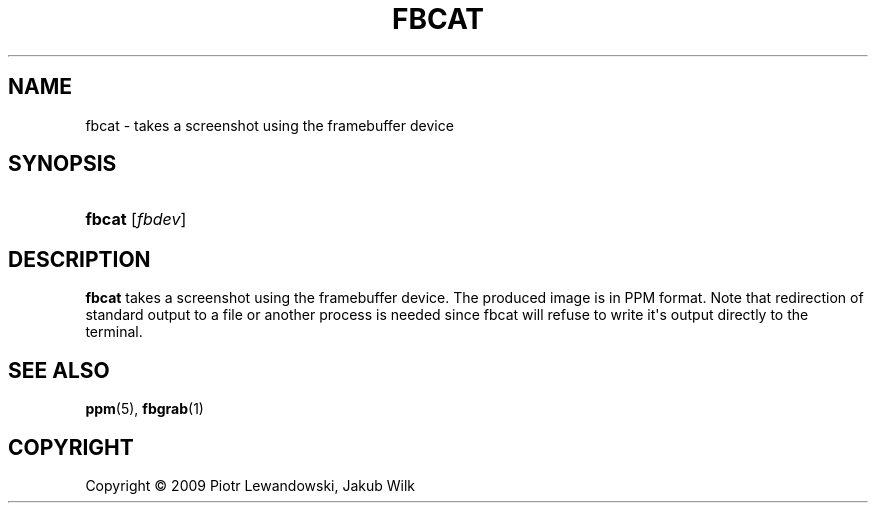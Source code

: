 '\" t
.\"     Title: fbcat
.\"    Author: [FIXME: author] [see http://docbook.sf.net/el/author]
.\" Generator: DocBook XSL Stylesheets v1.75.2 <http://docbook.sf.net/>
.\"      Date: 12/29/2009
.\"    Manual: fbcat manual
.\"    Source: fbcat 0.2
.\"  Language: English
.\"
.TH "FBCAT" "1" "12/29/2009" "fbcat 0\&.2" "fbcat manual"
.\" -----------------------------------------------------------------
.\" * Define some portability stuff
.\" -----------------------------------------------------------------
.\" ~~~~~~~~~~~~~~~~~~~~~~~~~~~~~~~~~~~~~~~~~~~~~~~~~~~~~~~~~~~~~~~~~
.\" http://bugs.debian.org/507673
.\" http://lists.gnu.org/archive/html/groff/2009-02/msg00013.html
.\" ~~~~~~~~~~~~~~~~~~~~~~~~~~~~~~~~~~~~~~~~~~~~~~~~~~~~~~~~~~~~~~~~~
.ie \n(.g .ds Aq \(aq
.el       .ds Aq '
.\" -----------------------------------------------------------------
.\" * set default formatting
.\" -----------------------------------------------------------------
.\" disable hyphenation
.nh
.\" disable justification (adjust text to left margin only)
.ad l
.\" -----------------------------------------------------------------
.\" * MAIN CONTENT STARTS HERE *
.\" -----------------------------------------------------------------
.SH "NAME"
fbcat \- takes a screenshot using the framebuffer device
.SH "SYNOPSIS"
.HP \w'\fBfbcat\fR\ 'u
\fBfbcat\fR [\fIfbdev\fR]
.SH "DESCRIPTION"
.PP

\fBfbcat\fR
takes a screenshot using the framebuffer device\&. The produced image is in PPM format\&. Note that redirection of standard output to a file or another process is needed since fbcat will refuse to write it\*(Aqs output directly to the terminal\&.
.SH "SEE ALSO"
.PP

\fBppm\fR(5),
\fBfbgrab\fR(1)
.SH "COPYRIGHT"
.br
Copyright \(co 2009 Piotr Lewandowski, Jakub Wilk
.br
